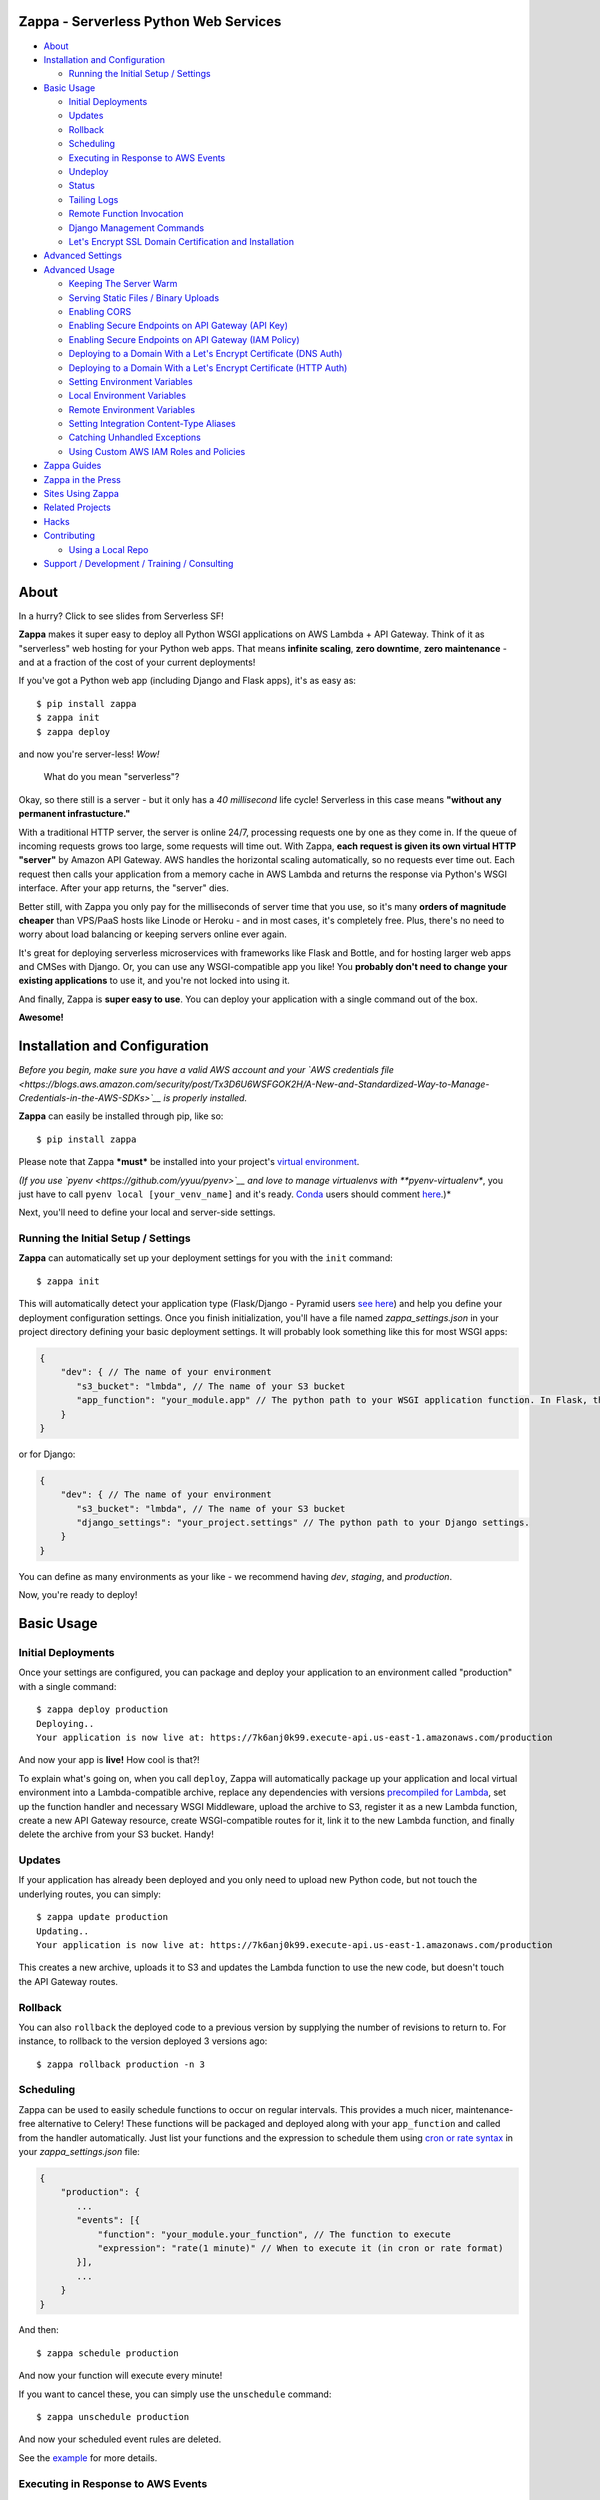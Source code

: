 .. raw:: html

   <p align="center">

.. raw:: html

   </p>

Zappa - Serverless Python Web Services
======================================

|Build Status| |Coverage| |Requirements Status| |PyPI| |Slack|

.. raw:: html

   <!-- START doctoc generated TOC please keep comment here to allow auto update -->

.. raw:: html

   <!-- DON'T EDIT THIS SECTION, INSTEAD RE-RUN doctoc TO UPDATE -->

-  `About <#about>`__
-  `Installation and Configuration <#installation-and-configuration>`__

   -  `Running the Initial Setup /
      Settings <#running-the-initial-setup--settings>`__

-  `Basic Usage <#basic-usage>`__

   -  `Initial Deployments <#initial-deployments>`__
   -  `Updates <#updates>`__
   -  `Rollback <#rollback>`__
   -  `Scheduling <#scheduling>`__
   -  `Executing in Response to AWS
      Events <#executing-in-response-to-aws-events>`__
   -  `Undeploy <#undeploy>`__
   -  `Status <#status>`__
   -  `Tailing Logs <#tailing-logs>`__
   -  `Remote Function Invocation <#remote-function-invocation>`__
   -  `Django Management Commands <#django-management-commands>`__
   -  `Let's Encrypt SSL Domain Certification and
      Installation <#lets-encrypt-ssl-domain-certification-and-installation>`__

-  `Advanced Settings <#advanced-settings>`__
-  `Advanced Usage <#advanced-usage>`__

   -  `Keeping The Server Warm <#keeping-the-server-warm>`__
   -  `Serving Static Files / Binary
      Uploads <#serving-static-files--binary-uploads>`__
   -  `Enabling CORS <#enabling-cors>`__
   -  `Enabling Secure Endpoints on API Gateway (API
      Key) <#enabling-secure-endpoints-on-api-gateway-api-key>`__
   -  `Enabling Secure Endpoints on API Gateway (IAM
      Policy) <#enabling-secure-endpoints-on-api-gateway-iam-policy>`__
   -  `Deploying to a Domain With a Let's Encrypt Certificate (DNS
      Auth) <#deploying-to-a-domain-with-a-lets-encrypt-certificate-dns-auth>`__
   -  `Deploying to a Domain With a Let's Encrypt Certificate (HTTP
      Auth) <#deploying-to-a-domain-with-a-lets-encrypt-certificate-http-auth>`__
   -  `Setting Environment Variables <#setting-environment-variables>`__
   -  `Local Environment Variables <#local-environment-variables>`__
   -  `Remote Environment Variables <#remote-environment-variables>`__
   -  `Setting Integration Content-Type
      Aliases <#setting-integration-content-type-aliases>`__
   -  `Catching Unhandled Exceptions <#catching-unhandled-exceptions>`__
   -  `Using Custom AWS IAM Roles and
      Policies <#using-custom-aws-iam-roles-and-policies>`__

-  `Zappa Guides <#zappa-guides>`__
-  `Zappa in the Press <#zappa-in-the-press>`__
-  `Sites Using Zappa <#sites-using-zappa>`__
-  `Related Projects <#related-projects>`__
-  `Hacks <#hacks>`__
-  `Contributing <#contributing>`__

   -  `Using a Local Repo <#using-a-local-repo>`__

-  `Support / Development / Training /
   Consulting <#support--development--training--consulting>`__

.. raw:: html

   <!-- END doctoc generated TOC please keep comment here to allow auto update -->

About
=====

.. raw:: html

   <p align="center">

.. raw:: html

   </p>

.. raw:: html

   <p align="center">

In a hurry? Click to see slides from Serverless SF!

.. raw:: html

   </p>

**Zappa** makes it super easy to deploy all Python WSGI applications on
AWS Lambda + API Gateway. Think of it as "serverless" web hosting for
your Python web apps. That means **infinite scaling**, **zero
downtime**, **zero maintenance** - and at a fraction of the cost of your
current deployments!

If you've got a Python web app (including Django and Flask apps), it's
as easy as:

::

    $ pip install zappa
    $ zappa init
    $ zappa deploy

and now you're server-less! *Wow!*

    What do you mean "serverless"?

Okay, so there still is a server - but it only has a *40 millisecond*
life cycle! Serverless in this case means **"without any permanent
infrastucture."**

With a traditional HTTP server, the server is online 24/7, processing
requests one by one as they come in. If the queue of incoming requests
grows too large, some requests will time out. With Zappa, **each request
is given its own virtual HTTP "server"** by Amazon API Gateway. AWS
handles the horizontal scaling automatically, so no requests ever time
out. Each request then calls your application from a memory cache in AWS
Lambda and returns the response via Python's WSGI interface. After your
app returns, the "server" dies.

Better still, with Zappa you only pay for the milliseconds of server
time that you use, so it's many **orders of magnitude cheaper** than
VPS/PaaS hosts like Linode or Heroku - and in most cases, it's
completely free. Plus, there's no need to worry about load balancing or
keeping servers online ever again.

It's great for deploying serverless microservices with frameworks like
Flask and Bottle, and for hosting larger web apps and CMSes with Django.
Or, you can use any WSGI-compatible app you like! You **probably don't
need to change your existing applications** to use it, and you're not
locked into using it.

And finally, Zappa is **super easy to use**. You can deploy your
application with a single command out of the box.

**Awesome!**

.. raw:: html

   <p align="center">

.. raw:: html

   </p>

Installation and Configuration
==============================

*Before you begin, make sure you have a valid AWS account and your `AWS
credentials
file <https://blogs.aws.amazon.com/security/post/Tx3D6U6WSFGOK2H/A-New-and-Standardized-Way-to-Manage-Credentials-in-the-AWS-SDKs>`__
is properly installed.*

**Zappa** can easily be installed through pip, like so:

::

    $ pip install zappa

Please note that Zappa ***must*** be installed into your project's
`virtual
environment <http://docs.python-guide.org/en/latest/dev/virtualenvs/>`__.

*(If you use `pyenv <https://github.com/yyuu/pyenv>`__ and love to
manage virtualenvs with **pyenv-virtualenv**, you just have to call
``pyenv local [your_venv_name]`` and it's ready.
`Conda <http://conda.pydata.org/docs/>`__ users should comment
`here <https://github.com/Miserlou/Zappa/pull/108>`__.)*

Next, you'll need to define your local and server-side settings.

Running the Initial Setup / Settings
------------------------------------

**Zappa** can automatically set up your deployment settings for you with
the ``init`` command:

::

    $ zappa init

This will automatically detect your application type (Flask/Django -
Pyramid users `see
here <https://github.com/Miserlou/Zappa/issues/278#issuecomment-241917956>`__)
and help you define your deployment configuration settings. Once you
finish initialization, you'll have a file named *zappa\_settings.json*
in your project directory defining your basic deployment settings. It
will probably look something like this for most WSGI apps:

.. code:: javascript

    {
        "dev": { // The name of your environment
           "s3_bucket": "lmbda", // The name of your S3 bucket
           "app_function": "your_module.app" // The python path to your WSGI application function. In Flask, this is your 'app' object.
        }
    }

or for Django:

.. code:: javascript

    {
        "dev": { // The name of your environment
           "s3_bucket": "lmbda", // The name of your S3 bucket
           "django_settings": "your_project.settings" // The python path to your Django settings.
        }
    }

You can define as many environments as your like - we recommend having
*dev*, *staging*, and *production*.

Now, you're ready to deploy!

Basic Usage
===========

Initial Deployments
-------------------

Once your settings are configured, you can package and deploy your
application to an environment called "production" with a single command:

::

    $ zappa deploy production
    Deploying..
    Your application is now live at: https://7k6anj0k99.execute-api.us-east-1.amazonaws.com/production

And now your app is **live!** How cool is that?!

To explain what's going on, when you call ``deploy``, Zappa will
automatically package up your application and local virtual environment
into a Lambda-compatible archive, replace any dependencies with versions
`precompiled for
Lambda <https://github.com/Miserlou/lambda-packages>`__, set up the
function handler and necessary WSGI Middleware, upload the archive to
S3, register it as a new Lambda function, create a new API Gateway
resource, create WSGI-compatible routes for it, link it to the new
Lambda function, and finally delete the archive from your S3 bucket.
Handy!

Updates
-------

If your application has already been deployed and you only need to
upload new Python code, but not touch the underlying routes, you can
simply:

::

    $ zappa update production
    Updating..
    Your application is now live at: https://7k6anj0k99.execute-api.us-east-1.amazonaws.com/production

This creates a new archive, uploads it to S3 and updates the Lambda
function to use the new code, but doesn't touch the API Gateway routes.

Rollback
--------

You can also ``rollback`` the deployed code to a previous version by
supplying the number of revisions to return to. For instance, to
rollback to the version deployed 3 versions ago:

::

    $ zappa rollback production -n 3

Scheduling
----------

Zappa can be used to easily schedule functions to occur on regular
intervals. This provides a much nicer, maintenance-free alternative to
Celery! These functions will be packaged and deployed along with your
``app_function`` and called from the handler automatically. Just list
your functions and the expression to schedule them using `cron or rate
syntax <http://docs.aws.amazon.com/lambda/latest/dg/tutorial-scheduled-events-schedule-expressions.html>`__
in your *zappa\_settings.json* file:

.. code:: javascript

    {
        "production": {
           ...
           "events": [{
               "function": "your_module.your_function", // The function to execute
               "expression": "rate(1 minute)" // When to execute it (in cron or rate format)
           }],
           ...
        }
    }

And then:

::

    $ zappa schedule production

And now your function will execute every minute!

If you want to cancel these, you can simply use the ``unschedule``
command:

::

    $ zappa unschedule production

And now your scheduled event rules are deleted.

See the `example <example/>`__ for more details.

Executing in Response to AWS Events
-----------------------------------

Similarly, you can have your functions execute in response to events
that happen in the AWS ecosystem, such as S3 uploads, DynamoDB entries,
Kinesis streams, and SNS messages.

In your *zappa\_settings.json* file, define your `event
sources <http://docs.aws.amazon.com/lambda/latest/dg/invoking-lambda-function.html>`__
and the function you wish to execute. For instance, this will execute
``your_module.your_function`` in response to new objects in your
``my-bucket`` S3 bucket. Note that ``your_function`` must accept
``event`` and ``context`` paramaters.

.. code:: javascript

    {
        "production": {
           ...
           "events": [{
                "function": "your_module.your_function",
                "event_source": {
                      "arn":  "arn:aws:s3:::my-bucket",
                      "events": [
                        "s3:ObjectCreated:*"
                      ]
                   }
                }],
           ...
        }
    }

And then:

::

    $ zappa schedule production

And now your function will execute every time a new upload appears in
your bucket!

Similarly, for a `Simple Notification
Service <https://aws.amazon.com/sns/>`__ event:

.. code:: javascript

            "events": [
                {
                    "function": "your_module.your_function",
                    "event_source": {
                        "arn":  "arn:aws:sns:::your-event-topic-arn",
                        "events": [
                            "sns:Publish"
                        ]
                    }
                }
            ]

Undeploy
--------

If you need to remove the API Gateway and Lambda function that you have
previously published, you can simply:

::

    $ zappa undeploy production

You will be asked for confirmation before it executes.

If you enabled CloudWatch Logs for your API Gateway service and you
don't want to keep those logs, you can specify the ``--remove-logs``
argument to purge the logs for your API Gateway and your Lambda
function:

::

    $ zappa undeploy production --remove-logs

Status
------

If you need to see the status of your deployment and event schedules,
simply use the ``status`` command.

::

    $ zappa status production

Tailing Logs
------------

You can watch the logs of a deployment by calling the ``tail``
management command.

::

    $ zappa tail production

Remote Function Invocation
--------------------------

You can execute any function in your application directly at any time by
using the ``invoke`` command.

For instance, suppose you have a basic application in a file called
"my\_app.py", and you want to invoke a function in it called
"my\_function". Once your application is deployed, you can invoke that
function at any time by calling:

::

    $ zappa invoke production 'my_app.my_function'

Any remote print statements made and the value the function returned
will then be printed to your local console. **Nifty!**

Django Management Commands
--------------------------

As a convenience, Zappa can also invoke remote Django 'manage.py'
commands with the ``manage`` command. For instance, to perform the basic
Django status check:

::

    $ zappa manage production check

Obviously, this only works for Django projects which have their settings
properly defined. *(Please note that commands which take over 30 seconds
to execute may time-out. See `this related
issue <https://github.com/Miserlou/Zappa/issues/205#issuecomment-236391248>`__
for a work-around.)*

Let's Encrypt SSL Domain Certification and Installation
-------------------------------------------------------

If you want to use Zappa applications on a custom domain or subdomain,
you'll need to supply a valid SSL certificate. Fortunately for you,
Zappa can automatically create and install free valid SSL certificates
using Let's Encrypt!

If your domain is located within an AWS Route 53 Hosted Zone and you've
defined ``domain`` and ``lets_encrypt_key`` (ex:
``openssl genrsa 2048 > account.key``) settings, all you need to do is:

::

    $ zappa certify production

And your domain will be verified, certified and registered!

*(Please note that this can take around 45 minutes to take effect the
first time your run the command, and around 60 seconds every time after
that.)*

More detailed instructions are available `in this handy
guide <https://github.com/Miserlou/Zappa/blob/master/docs/domain_with_free_ssl_dns.md>`__.

Advanced Settings
=================

There are other settings that you can define in your local settings to
change Zappa's behavior. Use these at your own risk!

.. code:: javascript

     {
        "dev": {
            "api_key_required": false, // enable securing API Gateway endpoints with x-api-key header (default False)
            "api_key": "your_api_key_id" // optional, use an existing API key. The option "api_key_required" must be true to apply
            "assume_policy": "my_assume_policy.json", // optional, IAM assume policy JSON file
            "attach_policy": "my_attach_policy.json", // optional, IAM attach policy JSON file
            "aws_region": "us-east-1", // AWS Region (default US East),
            "callbacks": { // Call custom functions during the local Zappa deployment/update process
                "settings": "my_app.settings_callback", // After loading the settings
                "zip": "my_app.zip_callback", // After creating the package
                "post": "my_app.post_callback", // After command has excuted
            },
            "cache_cluster_enabled": false, // Use APIGW cache cluster (default False)
            "cache_cluster_size": .5, // APIGW Cache Cluster size (default 0.5)
            "cloudwatch_log_level": "OFF", // Enables/configures a level of logging for the given staging. Available options: "OFF", "INFO", "ERROR", default "OFF".
            "cloudwatch_data_trace": false, // Logs all data about received events.
            "cloudwatch_metrics_enabled": false, // Additional metrics for the API Gateway.
            "debug": true, // Print Zappa configuration errors tracebacks in the 500
            "delete_local_zip": true, // Delete the local zip archive after code updates
            "delete_s3_zip": true, // Delete the s3 zip archive
            "django_settings": "your_project.production_settings", // The modular path to your Django project's settings. For Django projects only.
            "domain": "yourapp.yourdomain.com", // Required if you're using a domain
            "environment_variables": {"your_key": "your_value"}, // A dictionary of environment variables that will be available to your deployed app. See also "remote_env_file". Default {}.
            "events": [
                {   // Recurring events
                    "function": "your_module.your_recurring_function", // The function to execute
                    "expression": "rate(1 minute)" // When to execute it (in cron or rate format)
                },
                {   // AWS Reactive events
                    "function": "your_module.your_reactive_function", // The function to execute
                    "event_source": { 
                        "arn":  "arn:aws:s3:::my-bucket", // The ARN of this event source
                        "events": [
                            "s3:ObjectCreated:*" // The specific event to execute in response to.
                        ]
                    }
                }
            ],
            "exception_handler": "your_module.report_exception", // function that will be invoked in case Zappa sees an unhandled exception raised from your code
            "exclude": ["*.gz", "*.rar"], // A list of regex patterns to exclude from the archive
            "http_methods": ["GET", "POST"], // HTTP Methods to route,
            "iam_authorization": true, // optional, use IAM to require request signing. Default false.
            "integration_response_codes": [200, 301, 404, 500], // Integration response status codes to route
            "integration_content_type_aliases": { // For routing requests with non-standard mime types
                "application/json": [
                    "application/vnd.webhooks+json"
                ]
            }, 
            "keep_warm": true, // Create CloudWatch events to keep the server warm.
            "keep_warm_expression": "rate(4 minutes)", // How often to execute the keep-warm, in cron and rate format. Default 4 minutes.
            "lambda_description": "Your Description", // However you want to describe your project for the AWS console. Default "Zappa Deployment".
            "lambda_handler": "your_custom_handler", // The name of Lambda handler. Default: handler.lambda_handler
            "lets_encrypt_key": "s3://your-bucket/account.key", // Let's Encrypt account key path. Can either be an S3 path or a local file path.
            "lets_encrypt_schedule": "rate(15 days)" // How often to auto-renew Let's Encrypt certificate on the server. Must be set to enable autorenewing, rate or cron syntax.
            "log_level": "DEBUG", // Set the Zappa log level. Default INFO, can be one of CRITICAL, ERROR, WARNING, INFO and DEBUG.
            "manage_roles": true, // Have Zappa automatically create and define IAM execution roles and policies. Default true. If false, you must define your own IAM Role and role_name setting.
            "memory_size": 512, // Lambda function memory in MB
            "method_header_types": [ // Which headers to include in the API response. Defaults: 
                "Content-Type",
                "Location",
                "Status",
                "X-Frame-Options",
                "Set-Cookie"
            ],
            "method_response_codes": [200, 301, 404, 500], // Method response status codes to route
            "parameter_depth": 10, // Size of URL depth to route. Defaults to 8.
            "prebuild_script": "your_module.your_function", // Function to execute before uploading code
            "profile_name": "your-profile-name", // AWS profile credentials to use. Default 'default'.
            "project_name": "MyProject", // The name of the project as it appears on AWS. Defaults to a slugified `pwd`.
            "remote_env_bucket": "my-project-config-files", // optional s3 bucket where remote_env_file can be located.
            "remote_env_file": "filename.json", // file in remote_env_bucket containing a flat json object which will be used to set custom environment variables.
            "role_name": "MyLambdaRole", // Name of Zappa execution role. Default ZappaExecutionRole. To use a different, pre-existing policy, you must also set manage_roles to false.
            "s3_bucket": "dev-bucket", // Zappa zip bucket,
            "settings_file": "~/Projects/MyApp/settings/dev_settings.py", // Server side settings file location,
            "timeout_seconds": 30, // Maximum lifespan for the Lambda function (default 30, max 300.)
            "touch": false, // GET the production URL upon initial deployment (default True)
            "use_precompiled_packages": false, // If possible, use C-extension packages which have been pre-compiled for AWS Lambda
            "use_apigateway": true, // Set to false if you don't want to create API Gateway resource. Default true
            "vpc_config": { // Optional VPC configuration for Lambda function
                "SubnetIds": [ "subnet-12345678" ], // Note: not all availability zones support Lambda!
                "SecurityGroupIds": [ "sg-12345678" ]
            }
        }
    }

Advanced Usage
==============

Keeping The Server Warm
-----------------------

Zappa will automatically set up a regularly occuring execution of your
application in order to keep the Lambda function warm. This can be
disabled via the 'keep\_warm' setting.

Serving Static Files / Binary Uploads
-------------------------------------

Zappa is for running your application code, not for serving static web
assets. If you plan on serving custom static assets in your web
application (CSS/JavaScript/images/etc.,), you'll likely want to use a
combination of AWS S3 and AWS CloudFront.

Your web application framework will likely be able to handle this for
you automatically. For Flask, there is
`Flask-S3 <https://github.com/e-dard/flask-s3>`__, and for Django, there
is
`Django-Storages <https://django-storages.readthedocs.io/en/latest/>`__.

Similarly, you will not be able to accept binary multi-part uploads
through the API Gateway. Instead, you should design your application so
that binary uploads go `directly to
S3 <http://docs.aws.amazon.com/AWSJavaScriptSDK/guide/browser-examples.html#Uploading_a_local_file_using_the_File_API>`__,
which then triggers an event response defined in your ``events``
setting! That's thinking serverlessly!

Enabling CORS
-------------

To enable Cross-Origin Resource Sharing (CORS) for your application,
follow the `AWS "How to CORS"
Guide <https://docs.aws.amazon.com/apigateway/latest/developerguide/how-to-cors.html>`__
to enable CORS via the API Gateway Console. Don't forget to enable CORS
per parameter and re-deploy your API after making the changes!

You can also simply handle CORS directly in your application. If you do
this, you'll need to add ``Access-Control-Allow-Origin``,
``Access-Control-Allow-Headers``, and ``Access-Control-Allow-Methods``
to the ``method_header_types`` key in your ``zappa_settings.json``. See
further `discussion
here <https://github.com/Miserlou/Zappa/issues/41>`__.

Enabling Secure Endpoints on API Gateway (API Key)
--------------------------------------------------

You can use the ``api_key_required`` setting to generate and assign an
API key to all the routes of your API Gateway. After redeployment, you
can then pass the provided key as a header called ``x-api-key`` to
access the restricted endpoints. Without the ``x-api-key`` header, you
will receive a 403. `More information on API keys in the API
Gateway <http://docs.aws.amazon.com/apigateway/latest/developerguide/how-to-api-keys.html>`__

Enabling Secure Endpoints on API Gateway (IAM Policy)
-----------------------------------------------------

You can enable IAM-based (v4 signing) authorization on an API by setting
the ``iam_authorization`` setting to ``true``. Your API will then
require signed requests and access can be controlled via `IAM
policy <https://docs.aws.amazon.com/apigateway/latest/developerguide/api-gateway-iam-policy-examples.html>`__.
Unsigned requests will receive a 403 response, as will requesters who
are not authorized to access the API.

Deploying to a Domain With a Let's Encrypt Certificate (DNS Auth)
-----------------------------------------------------------------

If you want to use Zappa on a domain with a free Let's Encrypt
certificate using automatic Route 53 based DNS Authentication, you can
follow `this handy
guide <https://github.com/Miserlou/Zappa/blob/master/docs/domain_with_free_ssl_dns.md>`__.

Deploying to a Domain With a Let's Encrypt Certificate (HTTP Auth)
------------------------------------------------------------------

If you want to use Zappa on a domain with a free Let's Encrypt
certificate using HTTP Authentication, you can follow `this
guide <https://github.com/Miserlou/Zappa/blob/master/docs/domain_with_free_ssl_http.md>`__.

However, it's now far easier to use Route 53-based DNS authentication,
which will allow you to use a Let's Encrypt certificate with a single
``$ zappa certify`` command.

Setting Environment Variables
-----------------------------

Local Environment Variables
~~~~~~~~~~~~~~~~~~~~~~~~~~~

If you want to set local remote environment variables for a deployment
stage, you can simply set them in your ``zappa_settings.json``:

.. code:: javascript

    {
        "dev": {
            ...
            "environment_variables": {
                "your_key": "your_value"
            }
        },
        ...
    }

You can then access these inside your application with:

.. code:: python

    import os
    your_value = os.environ.get('your_key')

If your project needs to be aware of the type of environment you're
deployed to, you'll also be able to get ``SERVERTYPE`` (AWS Lambda),
``FRAMEWORK`` (Zappa), ``PROJECT`` (your project name) and ``STAGE``
(*dev*, *production*, etc.) variables at any time.

Remote Environment Variables
~~~~~~~~~~~~~~~~~~~~~~~~~~~~

If you want to use remote environment variables to configure your
application (which is especially useful for things like sensitive
credentials), you can create a file and place it in an S3 bucket to
which your Zappa application has access to. To do this, add the
``remote_env_bucket`` and ``remote_env_file`` keys to zappa\_settings
pointing to a file containing a flat JSON object, so that each key-value
pair on the object will be set as an environment variable and value
whenever a new lambda instance spins up.

For example, to ensure your application has access to the database
credentials without storing them in your version control, you can add a
file to S3 with the connection string and load it into the lambda
environment using the ``remote_env_bucket`` and ``remote_env_file``
configuration settings.

super-secret-config.json (uploaded to my-config-bucket):

.. code:: javascript

    {
        "DB_CONNECTION_STRING": "super-secret:database"
    }

zappa\_settings.json:

.. code:: javascript

    {
        "dev": {
            ...
            "remote_env_bucket": "my-config-bucket",
            "remote_env_file": "super-secret-config.json"
        },
        ...
    }

Now in your application you can use:

.. code:: python

    import os
    db_string = os.environ('DB_CONNECTION_STRING')

Setting Integration Content-Type Aliases
----------------------------------------

By default, Zappa will only route the following MIME-types that are set
explicitly via ``Content-Type`` header: ``application/json``,
``application/x-www-form-urlencoded``, and ``multipart/form-data`` (if
the Content-Type header isn't set, ``application/json`` will be the
default). If a request comes in with ``Content-Type`` header set to
anything but those 3 values, Amazon will return a 415 status code and a
``MIME type not supported`` message. If there is a need to support
custom MIME-types (e.g. when a third-party making requests to your API)
you can specify aliases for the 3 default types:

zappa\_settings.json:

.. code:: javascript

    {
        "dev": {
            ...
            "integration_content_type_aliases": {
                "application/json": ["application/vnd.webhooks+json"]
             }
        },
        ...
    }

Now Zappa will use ``application/json``'s template to route requests
with MIME-type of ``application/vnd.webhooks+json``. You will need to
re-deploy your application for this change to take affect.

Catching Unhandled Exceptions
-----------------------------

By default, if an *unhandled* exception happens in your code, Zappa will
just print the stacktrace into a CloudWatch log. If you wish to use an
external reporting tool to take note of those exceptions, you can use
the ``exception_handler`` configuration option.

zappa\_settings.json:

.. code:: javascript

    {
        "dev": {
            ...
            "exception_handler": "your_module.unhandled_exceptions",
        },
        ...
    }

The function has to accept three arguments: exception, event, and
context:

your\_module.py

.. code:: python

    def unhandled_exception(e, event, context):
        send_to_raygun(e, event)  # gather data you need and send
        return True # Prevent invocation retry

You may still need a similar exception handler inside your application,
this is just a way to catch exception which happen at the Zappa/WSGI
layer (typically event-based invocations, misconfigured settings, bad
Lambda packages, and permissions issues).

By default, AWS Lambda will attempt to retry an event based (non-API
Gateway, e.g. CloudWatch) invocation if an exception has been thrown.
However, you can prevent this by returning True, as in example above, so
Zappa that will not re-raise the uncaught exception, thus preventing AWS
Lambda from retrying the current invocation.

Using Custom AWS IAM Roles and Policies
---------------------------------------

By default, the Zappa client will create and manage the necessary IAM
policies and roles to deploy and execute Zappa applications. However, if
you're using Zappa in a corporate environment or as part of a continuous
integration, you may instead want to manually manage your policies
instead.

To manually define the permissions policy of your Zappa execution role,
you must define the following in your *zappa\_settings.json*:

.. code:: javascript

    {
        "dev": {
            ...
            "manage_roles": false, // Disable Zappa client managing roles.
            "role_name": "MyLambdaRole", // Name of your Zappa execution role. Default ZappaExecutionRole.
            ...
        },
        ...
    }

Ongoing discussion about the minimum policy requirements necessary for a
Zappa deployment `can be found
here <https://github.com/Miserlou/Zappa/issues/244>`__.

Zappa Guides
============

-  `Django-Zappa tutorial
   screencast <https://www.youtube.com/watch?v=plUrbPN0xc8&feature=youtu.be>`__.
-  `Using Django-Zappa, Part
   1 <https://serverlesscode.com/post/zappa-wsgi-for-python/>`__.
-  `Using Django-Zappa, Part 2:
   VPCs <https://serverlesscode.com/post/zappa-wsgi-for-python-pt-2/>`__.
-  `Building Serverless Microservices with Zappa and
   Flask <https://gun.io/blog/serverless-microservices-with-zappa-and-flask/>`__
-  `Zappa で Hello World するまで
   (Japanese) <http://qiita.com/satoshi_iwashita/items/505492193317819772c7>`__
-  *Your guide here?*

Zappa in the Press
==================

-  *`Zappa Serves Python, Minus the
   Servers <http://www.infoworld.com/article/3031665/application-development/zappa-serves-python-web-apps-minus-the-servers.html>`__*
-  *`Zappa lyfter serverlösa applikationer med
   Python <http://computersweden.idg.se/2.2683/1.649895/zappa-lyfter-python>`__*
-  *`Interview: Rich Jones on
   Zappa <https://serverlesscode.com/post/rich-jones-interview-django-zappa/>`__*

Sites Using Zappa
=================

-  `Zappa.io <https://www.zappa.io>`__ - A simple Zappa homepage
-  `Mailchimp Signup
   Utility <https://github.com/sasha42/Mailchimp-utility>`__ - A
   microservice for adding people to a mailing list via API.
-  `Zappa Slack
   Inviter <https://github.com/Miserlou/zappa-slack-inviter>`__ - A
   tiny, server-less service for inviting new users to your Slack
   channel.
-  `Serverless Image
   Host <https://github.com/Miserlou/serverless-imagehost>`__ - A
   thumbnailing service with Flask, Zappa and Pillow.
-  `Gigger <https://www.gigger.rocks/>`__ - The live music industry's
   search engine
-  `Zappa BitTorrent
   Tracker <https://github.com/Miserlou/zappa-bittorrent-tracker>`__ -
   An experimental server-less BitTorrent tracker. Work in progress.
-  And many more!

Are you using Zappa? Let us know and we'll list your site here!

Related Projects
================

-  `lambda-packages <http://github.com/Miserlou/lambda-packages>`__ -
   Precompiled C-extention packages for AWS Lambda. Used automatically
   by Zappa.
-  `zappa-cms <http://github.com/Miserlou/zappa-cms>`__ - A tiny
   server-less CMS for busy hackers. Work in progress.
-  `flask-ask <https://github.com/johnwheeler/flask-ask>`__ - A
   framework for building Amazon Alexa applications. Uses Zappa for
   deployments.
-  `zappa-file-widget <https://github.com/anush0247/zappa-file-widget>`__
   - A Django plugin for supporting binary file uploads in Django on
   Zappa.
-  `zops <https://github.com/bjinwright/zops>`__ - Utilities for teams
   and continuous integrations using Zappa.

Hacks
=====

Zappa goes quite far beyond what Lambda and API Gateway were ever
intended to handle. As a result, there are quite a few hacks in here
that allow it to work. Some of those include, but aren't limited to..

-  Using VTL to map body, headers, method, params and query strings into
   JSON, and then turning that into valid WSGI.
-  Attaching response codes to response bodies, Base64 encoding the
   whole thing, using that as a regex to route the response code,
   decoding the body in VTL, and mapping the response body to that.
-  Packing and *Base58* encoding multiple cookies into a single cookie
   because we can only map one kind.
-  Turning cookie-setting 301/302 responses into 200 responses with HTML
   redirects, because we have no way to set headers on redirects.

Contributing
============

This project is still young, so there is still plenty to be done.
Contributions are more than welcome!

Please file tickets for discussion before submitting patches, and submit
your patches to the "dev" branch if possible. If dev falls behind
master, feel free to rebase.

If you are adding a non-trivial amount of new code, please include a
functioning test in your PR. For AWS calls, we use the placebo library,
which you can learn to use `in the test writing
guide <docs/README.md>`__.

Please also write comments along with your new code, including the URL
of the ticket which you filed along with the PR. This greatly helps for
project maintainability, as it allows us to trace back use cases and
explain decision making.

Using a Local Repo
------------------

To use the git HEAD, you *can't* use ``pip install -e``. Instead, you
should clone the repo to your machine and then
``pip install /path/to/zappa/repo`` or
``ln -s /path/to/zappa/repo/zappa zappa`` in your local project.

Support / Development / Training / Consulting
=============================================

Do you need help with..

-  Porting existing Flask and Django applications to Zappa?
-  Building new applications and services that scale infinitely?
-  Reducing your operations and hosting costs?
-  Adding new custom features into Zappa?
-  Training your team to use AWS and other server-less paradigms?

Good news! We're currently available for remote and on-site consulting
for small, large and enterprise teams. Please contact miserlou@gmail.com
with your needs and let's work together!

.. raw:: html

   <p align="center">

.. raw:: html

   </p>

.. |Build Status| image:: https://travis-ci.org/Miserlou/Zappa.svg
   :target: https://travis-ci.org/Miserlou/Zappa
.. |Coverage| image:: https://img.shields.io/coveralls/Miserlou/Zappa.svg
   :target: https://coveralls.io/github/Miserlou/Zappa
.. |Requirements Status| image:: https://requires.io/github/Miserlou/Zappa/requirements.svg?branch=master
   :target: https://requires.io/github/Miserlou/Zappa/requirements/?branch=master
.. |PyPI| image:: https://img.shields.io/pypi/v/Zappa.svg
   :target: https://pypi.python.org/pypi/zappa
.. |Slack| image:: https://img.shields.io/badge/chat-slack-ff69b4.svg
   :target: https://slack.zappa.io/


